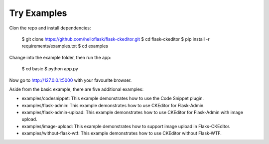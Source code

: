 Try Examples
=============

Clon the repo and install dependencies:

    $ git clone https://github.com/helloflask/flask-ckeditor.git
    $ cd flask-ckeditor
    $ pip install -r requirements/examples.txt
    $ cd examples

Change into the example folder, then run the app:

    $ cd basic
    $ python app.py

Now go to http://127.0.0.1:5000 with your favourite browser.

Aside from the basic example, there are five additional examples:

- examples/codesnippet: This example demonstrates how to use the Code Snippet plugin.
- examples/flask-admin: This example demonstrates how to use CKEditor for Flask-Admin.
- examples/flask-admin-upload: This example demonstrates how to use CKEditor for Flask-Admin with image upload.
- examples/image-upload: This example demonstrates how to support image upload in Flaks-CKEditor.
- examples/without-flask-wtf: This example demonstrates how to use CKEditor without Flask-WTF.
